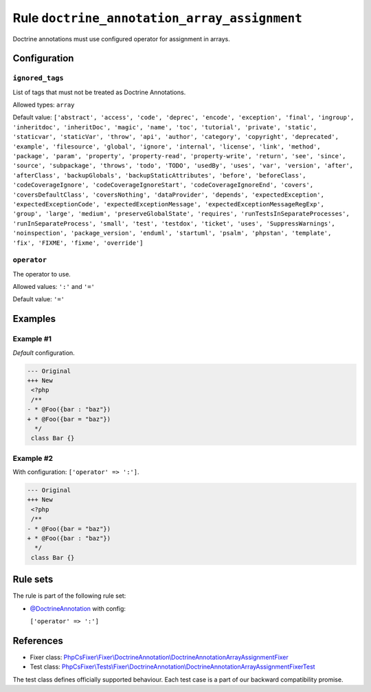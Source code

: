 =============================================
Rule ``doctrine_annotation_array_assignment``
=============================================

Doctrine annotations must use configured operator for assignment in arrays.

Configuration
-------------

``ignored_tags``
~~~~~~~~~~~~~~~~

List of tags that must not be treated as Doctrine Annotations.

Allowed types: ``array``

Default value: ``['abstract', 'access', 'code', 'deprec', 'encode', 'exception', 'final', 'ingroup', 'inheritdoc', 'inheritDoc', 'magic', 'name', 'toc', 'tutorial', 'private', 'static', 'staticvar', 'staticVar', 'throw', 'api', 'author', 'category', 'copyright', 'deprecated', 'example', 'filesource', 'global', 'ignore', 'internal', 'license', 'link', 'method', 'package', 'param', 'property', 'property-read', 'property-write', 'return', 'see', 'since', 'source', 'subpackage', 'throws', 'todo', 'TODO', 'usedBy', 'uses', 'var', 'version', 'after', 'afterClass', 'backupGlobals', 'backupStaticAttributes', 'before', 'beforeClass', 'codeCoverageIgnore', 'codeCoverageIgnoreStart', 'codeCoverageIgnoreEnd', 'covers', 'coversDefaultClass', 'coversNothing', 'dataProvider', 'depends', 'expectedException', 'expectedExceptionCode', 'expectedExceptionMessage', 'expectedExceptionMessageRegExp', 'group', 'large', 'medium', 'preserveGlobalState', 'requires', 'runTestsInSeparateProcesses', 'runInSeparateProcess', 'small', 'test', 'testdox', 'ticket', 'uses', 'SuppressWarnings', 'noinspection', 'package_version', 'enduml', 'startuml', 'psalm', 'phpstan', 'template', 'fix', 'FIXME', 'fixme', 'override']``

``operator``
~~~~~~~~~~~~

The operator to use.

Allowed values: ``':'`` and ``'='``

Default value: ``'='``

Examples
--------

Example #1
~~~~~~~~~~

*Default* configuration.

.. code-block:: diff

   --- Original
   +++ New
    <?php
    /**
   - * @Foo({bar : "baz"})
   + * @Foo({bar = "baz"})
     */
    class Bar {}

Example #2
~~~~~~~~~~

With configuration: ``['operator' => ':']``.

.. code-block:: diff

   --- Original
   +++ New
    <?php
    /**
   - * @Foo({bar = "baz"})
   + * @Foo({bar : "baz"})
     */
    class Bar {}

Rule sets
---------

The rule is part of the following rule set:

- `@DoctrineAnnotation <./../../ruleSets/DoctrineAnnotation.rst>`_ with config:

  ``['operator' => ':']``


References
----------

- Fixer class: `PhpCsFixer\\Fixer\\DoctrineAnnotation\\DoctrineAnnotationArrayAssignmentFixer <./../../../src/Fixer/DoctrineAnnotation/DoctrineAnnotationArrayAssignmentFixer.php>`_
- Test class: `PhpCsFixer\\Tests\\Fixer\\DoctrineAnnotation\\DoctrineAnnotationArrayAssignmentFixerTest <./../../../tests/Fixer/DoctrineAnnotation/DoctrineAnnotationArrayAssignmentFixerTest.php>`_

The test class defines officially supported behaviour. Each test case is a part of our backward compatibility promise.
